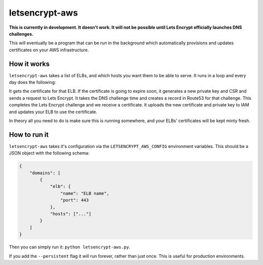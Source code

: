 letsencrypt-aws
===============

**This is currently in development. It doesn't work. It will not be possible
until Lets Encrypt officially launches DNS challenges.**

This will eventually be a program that can be run in the background which
automatically provisions and updates certificates on your AWS infrastructure.

How it works
------------

``letsencrypt-aws`` takes a list of ELBs, and which hosts you want them to be
able to serve. It runs in a loop and every day does the following:

It gets the certificate for that ELB. If the certificate is going to expire
soon, it generates a new private key and CSR and sends a request to Lets
Encrypt. It takes the DNS challenge time and creates a record in Route53 for
that challenge. This completes the Lets Encrypt challenge and we receive a
certificate. It uploads the new certificate and private key to IAM and updates
your ELB to use the certificate.

In theory all you need to do is make sure this is running somewhere, and your
ELBs' certificates will be kept minty fresh.

How to run it
-------------

``letsencrypt-aws`` takes it's configuration via the ``LETSENCRYPT_AWS_CONFIG``
environment variables. This should be a JSON object with the following schema:

.. code-block:: json

    {
        "domains": [
            {
                "elb": {
                    "name": "ELB name",
                    "port": 443
                },
                "hosts": ["..."]
            }
        ]
    }

Then you can simply run it: ``python letsencrypt-aws.py``.

If you add the ``--persistent`` flag it will run forever, rather than just
once. This is useful for production environments.
